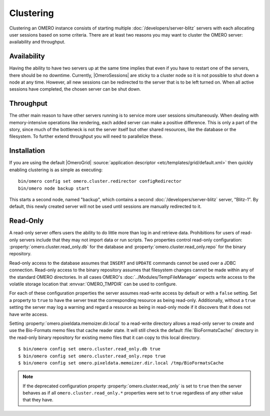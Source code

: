 Clustering
==========

Clustering an OMERO instance consists of starting multiple
:doc:`/developers/server-blitz` servers with each allocating user
sessions based on some criteria. There are at least two reasons you may
want to cluster the OMERO server: availability and throughput.

Availability
------------

Having the ability to have two servers up at the same time implies that
even if you have to restart one of the servers, there should be no
downtime. Currently, |OmeroSessions| are sticky to a cluster node so it
is not possible to shut down a node at any time. However, all new
sessions can be redirected to the server that is to be left turned on.
When all active sessions have completed, the chosen server can be shut
down.

Throughput
----------

The other main reason to have other servers running is to service more
user sessions simultaneously. When dealing with memory-intensive
operations like rendering, each added server can make a positive
difference. This is only a part of the story, since much of the
bottleneck is not the server itself but other shared resources, like the
database or the filesystem. To further extend throughput you will need
to parallelize these.

Installation
------------

If you are using the default |OmeroGrid|
:source:`application descriptor <etc/templates/grid/default.xml>`
then quickly enabling clustering is as simple as executing:

::

     bin/omero config set omero.cluster.redirector configRedirector
     bin/omero node backup start

This starts a second node, named "backup", which contains a second
:doc:`/developers/server-blitz` server, "Blitz-1". By default, this
newly created server will not be used until sessions are manually
redirected to it.

.. seealso:: :doc:`/developers/Server/ScalingOmero`

Read-Only
---------

A read-only server offers users the ability to do little more than log
in and retrieve data. Prohibitions for users of read-only servers
include that they may not import data or run scripts. Two properties
control read-only configuration: :property:`omero.cluster.read_only.db`
for the database and :property:`omero.cluster.read_only.repo` for the
binary repository.

Read-only access to the database assumes that ``INSERT`` and ``UPDATE``
commands cannot be used over a JDBC connection. Read-only access to the
binary repository assumes that filesystem changes cannot be made within
any of the standard OMERO directories. In all cases OMERO's
:doc:`../Modules/TempFileManager` expects write access to the volatile
storage location that :envvar:`OMERO_TMPDIR` can be used to configure.

For each of these configuration properties the server assumes read-write
access by default or with a ``false`` setting. Set a property to
``true`` to have the server treat the corresponding resource as being
read-only. Additionally, without a ``true`` setting the server may log a
warning and regard a resource as being in read-only mode if it discovers
that it does not have write access.

Setting :property:`omero.pixeldata.memoizer.dir.local` to a read-write
directory allows a read-only server to create and use the Bio-Formats
memo files that cache reader state. It will still check the default
:file:`BioFormatsCache/` directory in the read-only binary repository
for existing memo files that it can copy to this local directory.

::

       $ bin/omero config set omero.cluster.read_only.db true
       $ bin/omero config set omero.cluster.read_only.repo true
       $ bin/omero config set omero.pixeldata.memoizer.dir.local /tmp/BioFormatsCache

.. note::

    If the deprecated configuration property
    :property:`omero.cluster.read_only` is set to ``true`` then the
    server behaves as if all ``omero.cluster.read_only.*`` properties
    were set to ``true`` regardless of any other value that they have.
